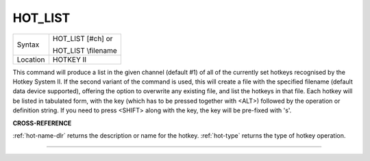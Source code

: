 ..  _hot-list:

HOT\_LIST
=========

+----------+------------------------------------------------------------------+
| Syntax   | HOT\_LIST [#ch] or                                               |
|          |                                                                  |
|          | HOT\_LIST \\filename                                             |
+----------+------------------------------------------------------------------+
| Location | HOTKEY II                                                        |
+----------+------------------------------------------------------------------+

This command will produce a list in the given channel (default #1) of
all of the currently set hotkeys recognised by the Hotkey System II. If
the second variant of the command is used, this will create a file with
the specified filename (default data device supported), offering the
option to overwrite any existing file, and list the hotkeys in that
file. Each hotkey will be listed in tabulated form, with the key (which
has to be pressed together with <ALT>) followed by the operation or
definition string. If you need to press <SHIFT> along with the key, the
key will be pre-fixed with 's'.

**CROSS-REFERENCE**

:ref:`hot-name-dlr` returns the description or
name for the hotkey. :ref:`hot-type` returns the
type of hotkey operation.

--------------



